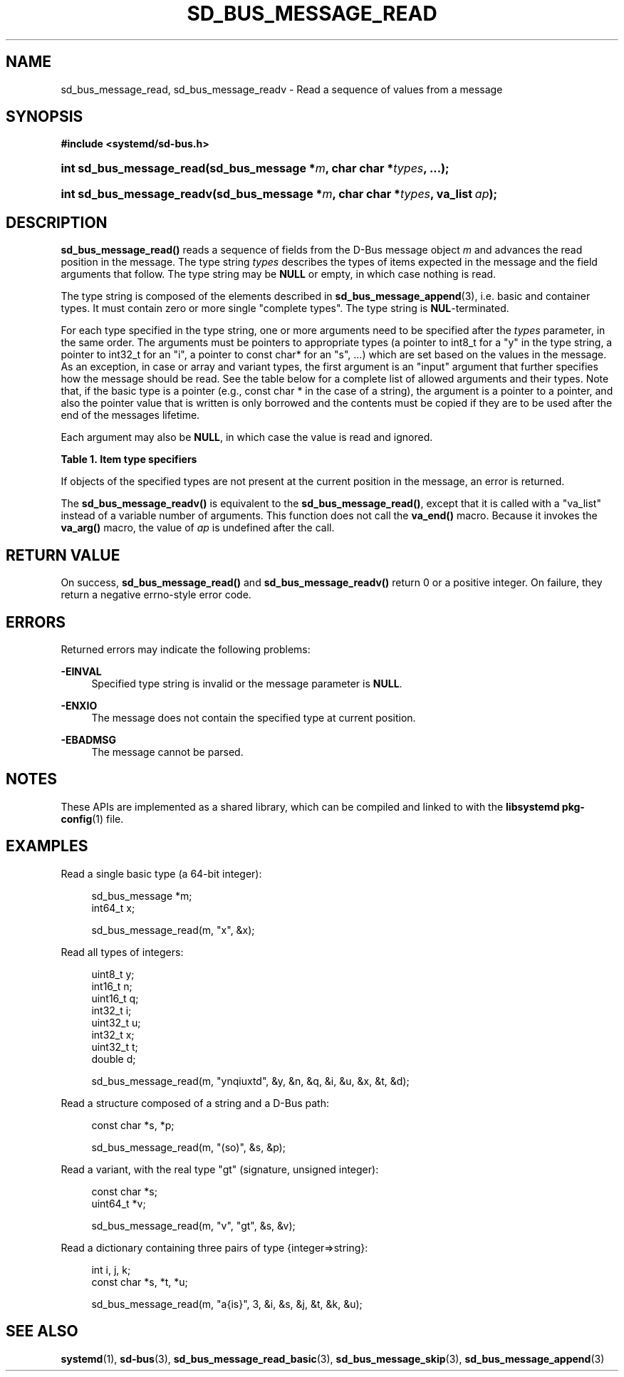 '\" t
.TH "SD_BUS_MESSAGE_READ" "3" "" "systemd 241" "sd_bus_message_read"
.\" -----------------------------------------------------------------
.\" * Define some portability stuff
.\" -----------------------------------------------------------------
.\" ~~~~~~~~~~~~~~~~~~~~~~~~~~~~~~~~~~~~~~~~~~~~~~~~~~~~~~~~~~~~~~~~~
.\" http://bugs.debian.org/507673
.\" http://lists.gnu.org/archive/html/groff/2009-02/msg00013.html
.\" ~~~~~~~~~~~~~~~~~~~~~~~~~~~~~~~~~~~~~~~~~~~~~~~~~~~~~~~~~~~~~~~~~
.ie \n(.g .ds Aq \(aq
.el       .ds Aq '
.\" -----------------------------------------------------------------
.\" * set default formatting
.\" -----------------------------------------------------------------
.\" disable hyphenation
.nh
.\" disable justification (adjust text to left margin only)
.ad l
.\" -----------------------------------------------------------------
.\" * MAIN CONTENT STARTS HERE *
.\" -----------------------------------------------------------------
.SH "NAME"
sd_bus_message_read, sd_bus_message_readv \- Read a sequence of values from a message
.SH "SYNOPSIS"
.sp
.ft B
.nf
#include <systemd/sd\-bus\&.h>
.fi
.ft
.HP \w'int\ sd_bus_message_read('u
.BI "int sd_bus_message_read(sd_bus_message\ *" "m" ", char\ char\ *" "types" ", \&.\&.\&.);"
.HP \w'int\ sd_bus_message_readv('u
.BI "int sd_bus_message_readv(sd_bus_message\ *" "m" ", char\ char\ *" "types" ", va_list\ " "ap" ");"
.SH "DESCRIPTION"
.PP
\fBsd_bus_message_read()\fR
reads a sequence of fields from the D\-Bus message object
\fIm\fR
and advances the read position in the message\&. The type string
\fItypes\fR
describes the types of items expected in the message and the field arguments that follow\&. The type string may be
\fBNULL\fR
or empty, in which case nothing is read\&.
.PP
The type string is composed of the elements described in
\fBsd_bus_message_append\fR(3), i\&.e\&. basic and container types\&. It must contain zero or more single "complete types"\&. The type string is
\fBNUL\fR\-terminated\&.
.PP
For each type specified in the type string, one or more arguments need to be specified after the
\fItypes\fR
parameter, in the same order\&. The arguments must be pointers to appropriate types (a pointer to
int8_t
for a
"y"
in the type string, a pointer to
int32_t
for an
"i", a pointer to
const char*
for an
"s", \&.\&.\&.) which are set based on the values in the message\&. As an exception, in case or array and variant types, the first argument is an "input" argument that further specifies how the message should be read\&. See the table below for a complete list of allowed arguments and their types\&. Note that, if the basic type is a pointer (e\&.g\&.,
const char *
in the case of a string), the argument is a pointer to a pointer, and also the pointer value that is written is only borrowed and the contents must be copied if they are to be used after the end of the messages lifetime\&.
.PP
Each argument may also be
\fBNULL\fR, in which case the value is read and ignored\&.
.sp
.it 1 an-trap
.nr an-no-space-flag 1
.nr an-break-flag 1
.br
.B Table\ \&1.\ \&Item type specifiers
.TS
allbox tab(:);
lB lB lB lB lB.
T{
Specifier
T}:T{
Constant
T}:T{
Description
T}:T{
Type of the first argument
T}:T{
Types of the subsequent arguments, if any
T}
.T&
l l l l l
l l l l l
l l l l l
l l l l l
l l l l l
l l l l l
l l l l l
l l l l l
l l l l l
l l l l l
l l l l l
l l l l l
l l l l l
l l l l l
l l l l l
l l l l s
l l l ^ ^
l l l l l
l l l ^ ^.
T{
"y"
T}:T{
\fBSD_BUS_TYPE_BYTE\fR
T}:T{
unsigned integer
T}:T{
uint8_t *
T}:T{
\ \&
T}
T{
"b"
T}:T{
\fBSD_BUS_TYPE_BOOLEAN\fR
T}:T{
boolean
T}:T{
int *
T}:T{
\ \&
T}
T{
"n"
T}:T{
\fBSD_BUS_TYPE_INT16\fR
T}:T{
signed integer
T}:T{
int16_t *
T}:T{
\ \&
T}
T{
"q"
T}:T{
\fBSD_BUS_TYPE_UINT16\fR
T}:T{
unsigned integer
T}:T{
uint16_t *
T}:T{
\ \&
T}
T{
"i"
T}:T{
\fBSD_BUS_TYPE_INT32\fR
T}:T{
signed integer
T}:T{
int32_t *
T}:T{
\ \&
T}
T{
"u"
T}:T{
\fBSD_BUS_TYPE_UINT32\fR
T}:T{
unsigned integer
T}:T{
uint32_t *
T}:T{
\ \&
T}
T{
"x"
T}:T{
\fBSD_BUS_TYPE_INT64\fR
T}:T{
signed integer
T}:T{
int64_t *
T}:T{
\ \&
T}
T{
"t"
T}:T{
\fBSD_BUS_TYPE_UINT64\fR
T}:T{
unsigned integer
T}:T{
uint64_t *
T}:T{
\ \&
T}
T{
"d"
T}:T{
\fBSD_BUS_TYPE_DOUBLE\fR
T}:T{
floating\-point
T}:T{
double *
T}:T{
\ \&
T}
T{
"s"
T}:T{
\fBSD_BUS_TYPE_STRING\fR
T}:T{
Unicode string
T}:T{
const char **
T}:T{
\ \&
T}
T{
"o"
T}:T{
\fBSD_BUS_TYPE_OBJECT_PATH\fR
T}:T{
object path
T}:T{
const char **
T}:T{
\ \&
T}
T{
"g"
T}:T{
\fBSD_BUS_TYPE_SIGNATURE\fR
T}:T{
signature
T}:T{
const char **
T}:T{
\ \&
T}
T{
"h"
T}:T{
\fBSD_BUS_TYPE_UNIX_FD\fR
T}:T{
UNIX file descriptor
T}:T{
int *
T}:T{
\ \&
T}
T{
"a"
T}:T{
\fBSD_BUS_TYPE_ARRAY\fR
T}:T{
array
T}:T{
int, which specifies the expected length \fIn\fR of the array
T}:T{
\fIn\fR sets of arguments appropriate for the array element type
T}
T{
"v"
T}:T{
\fBSD_BUS_TYPE_VARIANT\fR
T}:T{
variant
T}:T{
signature string
T}:T{
arguments appropriate for the types specified by the signature
T}
T{
"("
T}:T{
\fBSD_BUS_TYPE_STRUCT_BEGIN\fR
T}:T{
array start
T}:T{
arguments appropriate for the structure elements
T}
T{
")"
T}:T{
\fBSD_BUS_TYPE_STRUCT_END\fR
T}:T{
array end
T}::
T{
"{"
T}:T{
\fBSD_BUS_TYPE_DICT_ENTRY_BEGIN\fR
T}:T{
dictionary entry start
T}:T{
arguments appropriate for the first type in the pair
T}:T{
arguments appropriate for the second type in the pair
T}
T{
"}"
T}:T{
\fBSD_BUS_TYPE_DICT_ENTRY_END\fR
T}:T{
dictionary entry end
T}::
.TE
.sp 1
.PP
If objects of the specified types are not present at the current position in the message, an error is returned\&.
.PP
The
\fBsd_bus_message_readv()\fR
is equivalent to the
\fBsd_bus_message_read()\fR, except that it is called with a
"va_list"
instead of a variable number of arguments\&. This function does not call the
\fBva_end()\fR
macro\&. Because it invokes the
\fBva_arg()\fR
macro, the value of
\fIap\fR
is undefined after the call\&.
.SH "RETURN VALUE"
.PP
On success,
\fBsd_bus_message_read()\fR
and
\fBsd_bus_message_readv()\fR
return 0 or a positive integer\&. On failure, they return a negative errno\-style error code\&.
.SH "ERRORS"
.PP
Returned errors may indicate the following problems:
.PP
\fB\-EINVAL\fR
.RS 4
Specified type string is invalid or the message parameter is
\fBNULL\fR\&.
.RE
.PP
\fB\-ENXIO\fR
.RS 4
The message does not contain the specified type at current position\&.
.RE
.PP
\fB\-EBADMSG\fR
.RS 4
The message cannot be parsed\&.
.RE
.SH "NOTES"
.PP
These APIs are implemented as a shared library, which can be compiled and linked to with the
\fBlibsystemd\fR\ \&\fBpkg-config\fR(1)
file\&.
.SH "EXAMPLES"
.PP
Read a single basic type (a 64\-bit integer):
.sp
.if n \{\
.RS 4
.\}
.nf
sd_bus_message *m;
int64_t x;

sd_bus_message_read(m, "x", &x);
.fi
.if n \{\
.RE
.\}
.PP
Read all types of integers:
.sp
.if n \{\
.RS 4
.\}
.nf
uint8_t y;
int16_t n;
uint16_t q;
int32_t i;
uint32_t u;
int32_t x;
uint32_t t;
double d;

sd_bus_message_read(m, "ynqiuxtd", &y, &n, &q, &i, &u, &x, &t, &d);
.fi
.if n \{\
.RE
.\}
.PP
Read a structure composed of a string and a D\-Bus path:
.sp
.if n \{\
.RS 4
.\}
.nf
const char *s, *p;

sd_bus_message_read(m, "(so)", &s, &p);
.fi
.if n \{\
.RE
.\}
.PP
Read a variant, with the real type "gt" (signature, unsigned integer):
.sp
.if n \{\
.RS 4
.\}
.nf
const char *s;
uint64_t *v;

sd_bus_message_read(m, "v", "gt", &s, &v);
.fi
.if n \{\
.RE
.\}
.PP
Read a dictionary containing three pairs of type {integer=>string}:
.sp
.if n \{\
.RS 4
.\}
.nf
int i, j, k;
const char *s, *t, *u;

sd_bus_message_read(m, "a{is}", 3, &i, &s, &j, &t, &k, &u);
     
.fi
.if n \{\
.RE
.\}
.SH "SEE ALSO"
.PP
\fBsystemd\fR(1),
\fBsd-bus\fR(3),
\fBsd_bus_message_read_basic\fR(3),
\fBsd_bus_message_skip\fR(3),
\fBsd_bus_message_append\fR(3)
